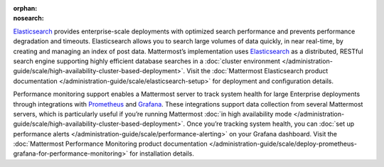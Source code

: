 :orphan:
:nosearch:

.. This page intentionally not accessible via the LHS navigation pane because it's included in other pages

`Elasticsearch <https://www.elastic.co>`__ provides enterprise-scale deployments with optimized search performance and prevents performance degradation and timeouts. Elasticsearch allows you to search large volumes of data quickly, in near real-time, by creating and managing an index of post data. Mattermost’s implementation uses `Elasticsearch <https://www.elastic.co>`_ as a distributed, RESTful search engine supporting highly efficient database searches in a :doc:`cluster environment </administration-guide/scale/high-availability-cluster-based-deployment>`. Visit the :doc:`Mattermost Elasticsearch product documentation </administration-guide/scale/elasticsearch-setup>` for deployment and configuration details.

Performance monitoring support enables a Mattermost server to track system health for large Enterprise deployments through integrations with `Prometheus <https://prometheus.io/>`__ and `Grafana <https://grafana.com/>`__. These integrations support data collection from several Mattermost servers, which is particularly useful if you’re running Mattermost :doc:`in high availability mode </administration-guide/scale/high-availability-cluster-based-deployment>`. Once you’re tracking system health, you can :doc:`set up performance alerts </administration-guide/scale/performance-alerting>` on your Grafana dashboard. Visit the :doc:`Mattermost Performance Monitoring product documentation </administration-guide/scale/deploy-prometheus-grafana-for-performance-monitoring>` for installation details.